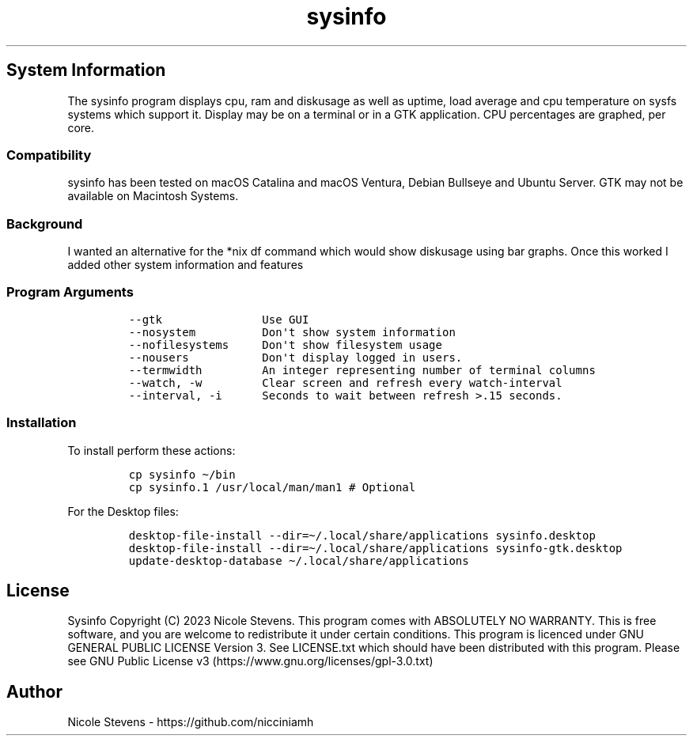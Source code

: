 .\" Automatically generated by Pandoc 2.9.2.1
.\"
.TH "sysinfo" "1" "" "" "General Commands Manual"
.hy
.SH System Information
.PP
The sysinfo program displays cpu, ram and diskusage as well as uptime,
load average and cpu temperature on sysfs systems which support it.
Display may be on a terminal or in a GTK application.
CPU percentages are graphed, per core.
.SS Compatibility
.PP
sysinfo has been tested on macOS Catalina and macOS Ventura, Debian
Bullseye and Ubuntu Server.
GTK may not be available on Macintosh Systems.
.SS Background
.PP
I wanted an alternative for the *nix df command which would show
diskusage using bar graphs.
Once this worked I added other system information and features
.SS Program Arguments
.IP
.nf
\f[C]
--gtk               Use GUI
--nosystem          Don\[aq]t show system information
--nofilesystems     Don\[aq]t show filesystem usage
--nousers           Don\[aq]t display logged in users.
--termwidth         An integer representing number of terminal columns
--watch, -w         Clear screen and refresh every watch-interval
--interval, -i      Seconds to wait between refresh >.15 seconds.
\f[R]
.fi
.SS Installation
.PP
To install perform these actions:
.IP
.nf
\f[C]
cp sysinfo \[ti]/bin
cp sysinfo.1 /usr/local/man/man1 # Optional
\f[R]
.fi
.PP
For the Desktop files:
.IP
.nf
\f[C]
desktop-file-install --dir=\[ti]/.local/share/applications sysinfo.desktop
desktop-file-install --dir=\[ti]/.local/share/applications sysinfo-gtk.desktop
update-desktop-database \[ti]/.local/share/applications
\f[R]
.fi
.SH License
.PP
Sysinfo Copyright (C) 2023 Nicole Stevens.
This program comes with ABSOLUTELY NO WARRANTY.
This is free software, and you are welcome to redistribute it under
certain conditions.
This program is licenced under GNU GENERAL PUBLIC LICENSE Version 3.
See LICENSE.txt which should have been distributed with this program.
Please see GNU Public License
v3 (https://www.gnu.org/licenses/gpl-3.0.txt)
.SH Author
.PP
Nicole Stevens - https://github.com/nicciniamh
